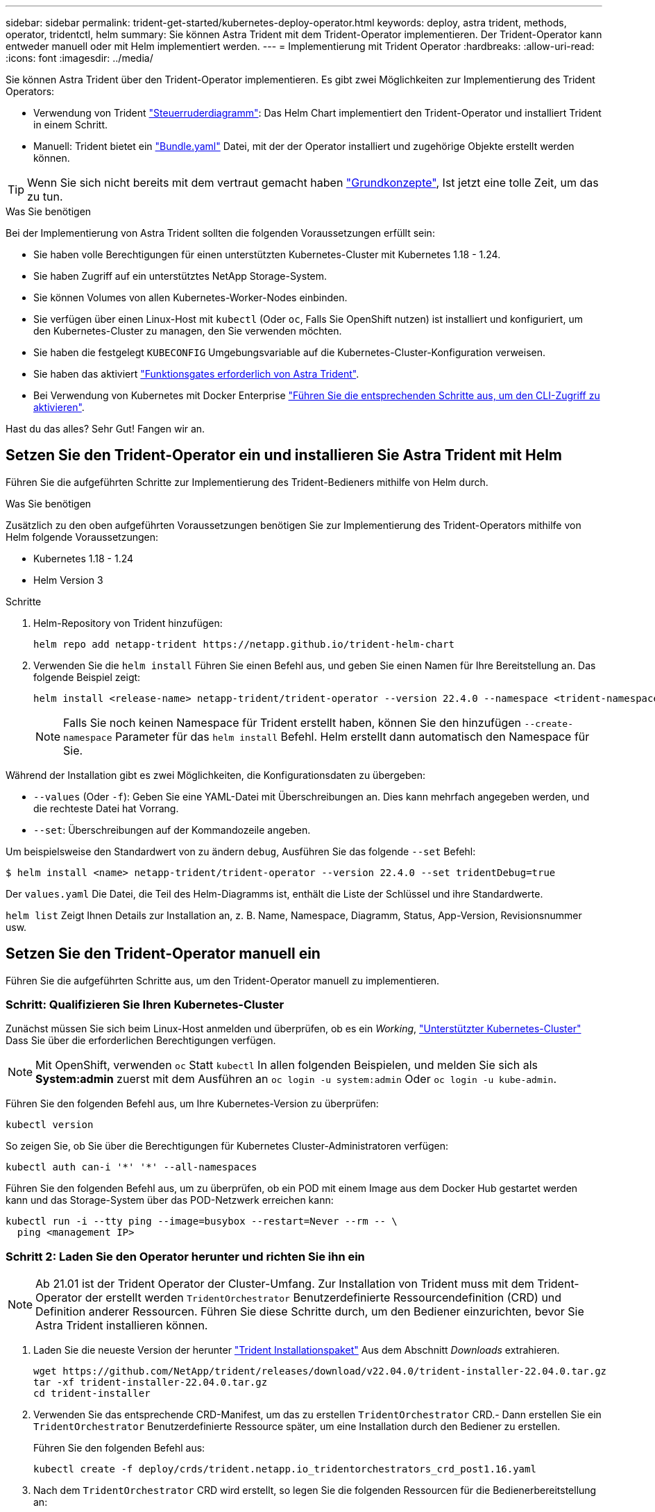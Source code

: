 ---
sidebar: sidebar 
permalink: trident-get-started/kubernetes-deploy-operator.html 
keywords: deploy, astra trident, methods, operator, tridentctl, helm 
summary: Sie können Astra Trident mit dem Trident-Operator implementieren. Der Trident-Operator kann entweder manuell oder mit Helm implementiert werden. 
---
= Implementierung mit Trident Operator
:hardbreaks:
:allow-uri-read: 
:icons: font
:imagesdir: ../media/


Sie können Astra Trident über den Trident-Operator implementieren. Es gibt zwei Möglichkeiten zur Implementierung des Trident Operators:

* Verwendung von Trident link:https://artifacthub.io/packages/helm/netapp-trident/trident-operator["Steuerruderdiagramm"^]: Das Helm Chart implementiert den Trident-Operator und installiert Trident in einem Schritt.
* Manuell: Trident bietet ein link:https://github.com/NetApp/trident/blob/master/deploy/bundle.yaml["Bundle.yaml"^] Datei, mit der der Operator installiert und zugehörige Objekte erstellt werden können.



TIP: Wenn Sie sich nicht bereits mit dem vertraut gemacht haben link:../trident-concepts/intro.html["Grundkonzepte"^], Ist jetzt eine tolle Zeit, um das zu tun.

.Was Sie benötigen
Bei der Implementierung von Astra Trident sollten die folgenden Voraussetzungen erfüllt sein:

* Sie haben volle Berechtigungen für einen unterstützten Kubernetes-Cluster mit Kubernetes 1.18 - 1.24.
* Sie haben Zugriff auf ein unterstütztes NetApp Storage-System.
* Sie können Volumes von allen Kubernetes-Worker-Nodes einbinden.
* Sie verfügen über einen Linux-Host mit `kubectl` (Oder `oc`, Falls Sie OpenShift nutzen) ist installiert und konfiguriert, um den Kubernetes-Cluster zu managen, den Sie verwenden möchten.
* Sie haben die festgelegt `KUBECONFIG` Umgebungsvariable auf die Kubernetes-Cluster-Konfiguration verweisen.
* Sie haben das aktiviert link:requirements.html["Funktionsgates erforderlich von Astra Trident"^].
* Bei Verwendung von Kubernetes mit Docker Enterprise https://docs.docker.com/ee/ucp/user-access/cli/["Führen Sie die entsprechenden Schritte aus, um den CLI-Zugriff zu aktivieren"^].


Hast du das alles? Sehr Gut! Fangen wir an.



== Setzen Sie den Trident-Operator ein und installieren Sie Astra Trident mit Helm

Führen Sie die aufgeführten Schritte zur Implementierung des Trident-Bedieners mithilfe von Helm durch.

.Was Sie benötigen
Zusätzlich zu den oben aufgeführten Voraussetzungen benötigen Sie zur Implementierung des Trident-Operators mithilfe von Helm folgende Voraussetzungen:

* Kubernetes 1.18 - 1.24
* Helm Version 3


.Schritte
. Helm-Repository von Trident hinzufügen:
+
[listing]
----
helm repo add netapp-trident https://netapp.github.io/trident-helm-chart
----
. Verwenden Sie die `helm install` Führen Sie einen Befehl aus, und geben Sie einen Namen für Ihre Bereitstellung an. Das folgende Beispiel zeigt:
+
[listing]
----
helm install <release-name> netapp-trident/trident-operator --version 22.4.0 --namespace <trident-namespace>
----
+

NOTE: Falls Sie noch keinen Namespace für Trident erstellt haben, können Sie den hinzufügen `--create-namespace` Parameter für das `helm install` Befehl. Helm erstellt dann automatisch den Namespace für Sie.



Während der Installation gibt es zwei Möglichkeiten, die Konfigurationsdaten zu übergeben:

* `--values` (Oder `-f`): Geben Sie eine YAML-Datei mit Überschreibungen an. Dies kann mehrfach angegeben werden, und die rechteste Datei hat Vorrang.
* `--set`: Überschreibungen auf der Kommandozeile angeben.


Um beispielsweise den Standardwert von zu ändern `debug`, Ausführen Sie das folgende `--set` Befehl:

[listing]
----
$ helm install <name> netapp-trident/trident-operator --version 22.4.0 --set tridentDebug=true
----
Der `values.yaml` Die Datei, die Teil des Helm-Diagramms ist, enthält die Liste der Schlüssel und ihre Standardwerte.

`helm list` Zeigt Ihnen Details zur Installation an, z. B. Name, Namespace, Diagramm, Status, App-Version, Revisionsnummer usw.



== Setzen Sie den Trident-Operator manuell ein

Führen Sie die aufgeführten Schritte aus, um den Trident-Operator manuell zu implementieren.



=== Schritt: Qualifizieren Sie Ihren Kubernetes-Cluster

Zunächst müssen Sie sich beim Linux-Host anmelden und überprüfen, ob es ein _Working_, link:requirements.html["Unterstützter Kubernetes-Cluster"^] Dass Sie über die erforderlichen Berechtigungen verfügen.


NOTE: Mit OpenShift, verwenden `oc` Statt `kubectl` In allen folgenden Beispielen, und melden Sie sich als *System:admin* zuerst mit dem Ausführen an `oc login -u system:admin` Oder `oc login -u kube-admin`.

Führen Sie den folgenden Befehl aus, um Ihre Kubernetes-Version zu überprüfen:

[listing]
----
kubectl version
----
So zeigen Sie, ob Sie über die Berechtigungen für Kubernetes Cluster-Administratoren verfügen:

[listing]
----
kubectl auth can-i '*' '*' --all-namespaces
----
Führen Sie den folgenden Befehl aus, um zu überprüfen, ob ein POD mit einem Image aus dem Docker Hub gestartet werden kann und das Storage-System über das POD-Netzwerk erreichen kann:

[listing]
----
kubectl run -i --tty ping --image=busybox --restart=Never --rm -- \
  ping <management IP>
----


=== Schritt 2: Laden Sie den Operator herunter und richten Sie ihn ein


NOTE: Ab 21.01 ist der Trident Operator der Cluster-Umfang. Zur Installation von Trident muss mit dem Trident-Operator der erstellt werden `TridentOrchestrator` Benutzerdefinierte Ressourcendefinition (CRD) und Definition anderer Ressourcen. Führen Sie diese Schritte durch, um den Bediener einzurichten, bevor Sie Astra Trident installieren können.

. Laden Sie die neueste Version der herunter https://github.com/NetApp/trident/releases/latest["Trident Installationspaket"] Aus dem Abschnitt _Downloads_ extrahieren.
+
[listing]
----
wget https://github.com/NetApp/trident/releases/download/v22.04.0/trident-installer-22.04.0.tar.gz
tar -xf trident-installer-22.04.0.tar.gz
cd trident-installer
----
. Verwenden Sie das entsprechende CRD-Manifest, um das zu erstellen `TridentOrchestrator` CRD.- Dann erstellen Sie ein `TridentOrchestrator` Benutzerdefinierte Ressource später, um eine Installation durch den Bediener zu erstellen.
+
Führen Sie den folgenden Befehl aus:

+
[listing]
----
kubectl create -f deploy/crds/trident.netapp.io_tridentorchestrators_crd_post1.16.yaml
----
. Nach dem `TridentOrchestrator` CRD wird erstellt, so legen Sie die folgenden Ressourcen für die Bedienerbereitstellung an:
+
** Ein Servicekonto für den Betreiber
** ClusterRPole und ClusterRoleBending an das ServiceAccount
** Eine dedizierte PodSecurityPolicy
** Der Bediener selbst
+
Trident Installer enthält Manifeste für die Definition dieser Ressourcen. Standardmäßig wird der Operator in bereitgestellt `trident` Namespace. Wenn der `trident` Der Namespace ist nicht vorhanden. Verwenden Sie das folgende Manifest, um einen zu erstellen.

+
[listing]
----
$ kubectl apply -f deploy/namespace.yaml
----


. So stellen Sie den Operator in einem anderen Namespace als dem Standard bereit `trident` Namespace, sollten Sie den aktualisieren `serviceaccount.yaml`, `clusterrolebinding.yaml` Und `operator.yaml` Manifeste und Generate Your `bundle.yaml`.
+
Führen Sie den folgenden Befehl aus, um die YAML Manifeste zu aktualisieren und das zu generieren `bundle.yaml` Verwenden der `kustomization.yaml`:

+
[listing]
----
kubectl kustomize deploy/ > deploy/bundle.yaml
----
+
Führen Sie den folgenden Befehl aus, um die Ressourcen zu erstellen und den Operator bereitzustellen:

+
[listing]
----
kubectl create -f deploy/bundle.yaml
----
. Gehen Sie wie folgt vor, um den Status des Bedieners nach der Bereitstellung zu überprüfen:
+
[listing]
----
$ kubectl get deployment -n <operator-namespace>
NAME               READY   UP-TO-DATE   AVAILABLE   AGE
trident-operator   1/1     1            1           3m

$ kubectl get pods -n <operator-namespace>
NAME                              READY   STATUS             RESTARTS   AGE
trident-operator-54cb664d-lnjxh   1/1     Running            0          3m
----


Durch die Implementierung eines Mitarbeiters wird erfolgreich ein Pod erstellt, der auf einem der Worker-Nodes im Cluster ausgeführt wird.


IMPORTANT: Es sollte nur eine Instanz* des Operators in einem Kubernetes-Cluster geben. Erstellen Sie nicht mehrere Implementierungen des Trident-Operators.



=== Schritt 3: Erstellen `TridentOrchestrator` Und Trident installieren

Sie können Astra Trident nun mit dem Operator installieren! Hierfür muss erstellt werden `TridentOrchestrator`. Das Trident Installationsprogramm enthält Beispieldefinitionen für die Erstellung `TridentOrchestrator`. Dies startet eine Installation im `trident` Namespace.

[listing]
----
$ kubectl create -f deploy/crds/tridentorchestrator_cr.yaml
tridentorchestrator.trident.netapp.io/trident created

$ kubectl describe torc trident
Name:        trident
Namespace:
Labels:      <none>
Annotations: <none>
API Version: trident.netapp.io/v1
Kind:        TridentOrchestrator
...
Spec:
  Debug:     true
  Namespace: trident
Status:
  Current Installation Params:
    IPv6:                      false
    Autosupport Hostname:
    Autosupport Image:         netapp/trident-autosupport:21.04
    Autosupport Proxy:
    Autosupport Serial Number:
    Debug:                     true
    Enable Node Prep:          false
    Image Pull Secrets:
    Image Registry:
    k8sTimeout:           30
    Kubelet Dir:          /var/lib/kubelet
    Log Format:           text
    Silence Autosupport:  false
    Trident Image:        netapp/trident:21.04.0
  Message:                  Trident installed  Namespace:                trident
  Status:                   Installed
  Version:                  v21.04.0
Events:
    Type Reason Age From Message ---- ------ ---- ---- -------Normal
    Installing 74s trident-operator.netapp.io Installing Trident Normal
    Installed 67s trident-operator.netapp.io Trident installed
----
Der Trident-Operator ermöglicht es Ihnen, die Art und Weise, wie Astra Trident installiert wird, mithilfe der Attribute im anzupassen `TridentOrchestrator` Spez. Siehe link:kubernetes-customize-deploy.html["Anpassung der Trident Implementierung"^].

Der Status von `TridentOrchestrator` Gibt an, ob die Installation erfolgreich war und zeigt die installierte Version von Trident an.

[cols="2"]
|===
| Status | Beschreibung 


| Installation | Der Betreiber installiert damit den Astra Trident `TridentOrchestrator` CR. 


| Installiert | Astra Trident wurde erfolgreich installiert. 


| Deinstallation | Der Betreiber deinstalliert den Astra Trident, denn
`spec.uninstall=true`. 


| Deinstalliert | Astra Trident ist deinstalliert. 


| Fehlgeschlagen | Der Operator konnte Astra Trident nicht installieren, patchen, aktualisieren oder deinstallieren; der Operator versucht automatisch, aus diesem Zustand wiederherzustellen. Wenn dieser Status weiterhin besteht, müssen Sie eine Fehlerbehebung durchführen. 


| Aktualisierung | Der Bediener aktualisiert eine vorhandene Installation. 


| Fehler | Der `TridentOrchestrator` Wird nicht verwendet. Eine weitere ist bereits vorhanden. 
|===
Während der Installation den Status von `TridentOrchestrator` Änderungen von `Installing` Bis `Installed`. Wenn Sie die beobachten `Failed` Der Status und der Operator kann sich nicht selbst wiederherstellen. Sie sollten die Protokolle des Operators überprüfen. Siehe link:../troubleshooting.html["Fehlerbehebung"^] Abschnitt.

Sie können überprüfen, ob die Astra Trident Installation abgeschlossen wurde, indem Sie sich die erstellten Pods ansehen:

[listing]
----
$ kubectl get pod -n trident
NAME                                READY   STATUS    RESTARTS   AGE
trident-csi-7d466bf5c7-v4cpw        5/5     Running   0           1m
trident-csi-mr6zc                   2/2     Running   0           1m
trident-csi-xrp7w                   2/2     Running   0           1m
trident-csi-zh2jt                   2/2     Running   0           1m
trident-operator-766f7b8658-ldzsv   1/1     Running   0           3m
----
Sie können auch verwenden `tridentctl` Um die installierte Version von Astra Trident zu überprüfen.

[listing]
----
$ ./tridentctl -n trident version
+----------------+----------------+
| SERVER VERSION | CLIENT VERSION |
+----------------+----------------+
| 21.04.0        | 21.04.0        |
+----------------+----------------+
----
Jetzt können Sie mit diesem Schritt ein Backend erstellen. Siehe link:kubernetes-postdeployment.html["Aufgaben nach der Implementierung"^].


TIP: Informationen zur Fehlerbehebung bei Problemen während der Bereitstellung finden Sie im link:../troubleshooting.html["Fehlerbehebung"^] Abschnitt.
